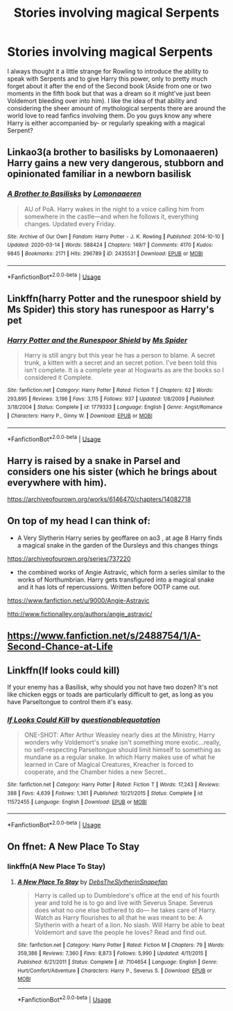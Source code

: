 #+TITLE: Stories involving magical Serpents

* Stories involving magical Serpents
:PROPERTIES:
:Author: theJandJ
:Score: 12
:DateUnix: 1584907447.0
:DateShort: 2020-Mar-23
:FlairText: Request
:END:
I always thought it a little strange for Rowling to introduce the ability to speak with Serpents and to give Harry this power, only to pretty much forget about it after the end of the Second book (Aside from one or two moments in the fifth book but that was a dream so it might've just been Voldemort bleeding over into him). I like the idea of that ability and considering the sheer amount of mythological serpents there are around the world love to read fanfics involving them. Do you guys know any where Harry is either accompanied by- or regularly speaking with a magical Serpent?


** Linkao3(a brother to basilisks by Lomonaaeren) Harry gains a new very dangerous, stubborn and opinionated familiar in a newborn basilisk
:PROPERTIES:
:Author: forest-dream
:Score: 2
:DateUnix: 1584914817.0
:DateShort: 2020-Mar-23
:END:

*** [[https://archiveofourown.org/works/2435531][*/A Brother to Basilisks/*]] by [[https://www.archiveofourown.org/users/Lomonaaeren/pseuds/Lomonaaeren][/Lomonaaeren/]]

#+begin_quote
  AU of PoA. Harry wakes in the night to a voice calling him from somewhere in the castle---and when he follows it, everything changes. Updated every Friday.
#+end_quote

^{/Site/:} ^{Archive} ^{of} ^{Our} ^{Own} ^{*|*} ^{/Fandom/:} ^{Harry} ^{Potter} ^{-} ^{J.} ^{K.} ^{Rowling} ^{*|*} ^{/Published/:} ^{2014-10-10} ^{*|*} ^{/Updated/:} ^{2020-03-14} ^{*|*} ^{/Words/:} ^{588424} ^{*|*} ^{/Chapters/:} ^{149/?} ^{*|*} ^{/Comments/:} ^{4170} ^{*|*} ^{/Kudos/:} ^{9845} ^{*|*} ^{/Bookmarks/:} ^{2171} ^{*|*} ^{/Hits/:} ^{296789} ^{*|*} ^{/ID/:} ^{2435531} ^{*|*} ^{/Download/:} ^{[[https://archiveofourown.org/downloads/2435531/A%20Brother%20to%20Basilisks.epub?updated_at=1584153882][EPUB]]} ^{or} ^{[[https://archiveofourown.org/downloads/2435531/A%20Brother%20to%20Basilisks.mobi?updated_at=1584153882][MOBI]]}

--------------

*FanfictionBot*^{2.0.0-beta} | [[https://github.com/tusing/reddit-ffn-bot/wiki/Usage][Usage]]
:PROPERTIES:
:Author: FanfictionBot
:Score: 1
:DateUnix: 1584914834.0
:DateShort: 2020-Mar-23
:END:


** Linkffn(harry Potter and the runespoor shield by Ms Spider) this story has runespoor as Harry's pet
:PROPERTIES:
:Author: forest-dream
:Score: 1
:DateUnix: 1584908944.0
:DateShort: 2020-Mar-23
:END:

*** [[https://www.fanfiction.net/s/1779333/1/][*/Harry Potter and the Runespoor Shield/*]] by [[https://www.fanfiction.net/u/40259/Ms-Spider][/Ms Spider/]]

#+begin_quote
  Harry is still angry but this year he has a person to blame. A secret trunk, a kitten with a secret and an secret potion. I've been told this isn't complete. It is a complete year at Hogwarts as are the books so I considered it Complete.
#+end_quote

^{/Site/:} ^{fanfiction.net} ^{*|*} ^{/Category/:} ^{Harry} ^{Potter} ^{*|*} ^{/Rated/:} ^{Fiction} ^{T} ^{*|*} ^{/Chapters/:} ^{62} ^{*|*} ^{/Words/:} ^{293,895} ^{*|*} ^{/Reviews/:} ^{3,196} ^{*|*} ^{/Favs/:} ^{3,115} ^{*|*} ^{/Follows/:} ^{937} ^{*|*} ^{/Updated/:} ^{1/8/2009} ^{*|*} ^{/Published/:} ^{3/18/2004} ^{*|*} ^{/Status/:} ^{Complete} ^{*|*} ^{/id/:} ^{1779333} ^{*|*} ^{/Language/:} ^{English} ^{*|*} ^{/Genre/:} ^{Angst/Romance} ^{*|*} ^{/Characters/:} ^{Harry} ^{P.,} ^{Ginny} ^{W.} ^{*|*} ^{/Download/:} ^{[[http://www.ff2ebook.com/old/ffn-bot/index.php?id=1779333&source=ff&filetype=epub][EPUB]]} ^{or} ^{[[http://www.ff2ebook.com/old/ffn-bot/index.php?id=1779333&source=ff&filetype=mobi][MOBI]]}

--------------

*FanfictionBot*^{2.0.0-beta} | [[https://github.com/tusing/reddit-ffn-bot/wiki/Usage][Usage]]
:PROPERTIES:
:Author: FanfictionBot
:Score: 1
:DateUnix: 1584909013.0
:DateShort: 2020-Mar-23
:END:


** Harry is raised by a snake in Parsel and considers one his sister (which he brings about everywhere with him).

[[https://archiveofourown.org/works/6146470/chapters/14082718]]
:PROPERTIES:
:Author: Avalon1632
:Score: 1
:DateUnix: 1584912032.0
:DateShort: 2020-Mar-23
:END:


** On top of my head I can think of:

- A Very Slytherin Harry series by geoffaree on ao3 , at age 8 Harry finds a magical snake in the garden of the Dursleys and this changes things

[[https://archiveofourown.org/series/737220]]

- the combined works of Angie Astravic, which form a series similar to the works of Northumbrian. Harry gets transfigured into a magical snake and it has lots of repercussions. Written before OOTP came out.

[[https://www.fanfiction.net/u/9000/Angie-Astravic]]

[[http://www.fictionalley.org/authors/angie_astravic/]]
:PROPERTIES:
:Author: maryfamilyresearch
:Score: 1
:DateUnix: 1584912423.0
:DateShort: 2020-Mar-23
:END:


** [[https://www.fanfiction.net/s/2488754/35/A-Second-Chance-at-Life][https://www.fanfiction.net/s/2488754/1/A-Second-Chance-at-Life]]
:PROPERTIES:
:Author: raveninthewind84
:Score: 1
:DateUnix: 1585006377.0
:DateShort: 2020-Mar-24
:END:


** Linkffn(If looks could kill)

If your enemy has a Basilisk, why should you not have two dozen? It's not like chicken eggs or toads are particularly difficult to get, as long as you have Parseltongue to control them it's easy.
:PROPERTIES:
:Author: 15_Redstones
:Score: 1
:DateUnix: 1585214190.0
:DateShort: 2020-Mar-26
:END:

*** [[https://www.fanfiction.net/s/11572455/1/][*/If Looks Could Kill/*]] by [[https://www.fanfiction.net/u/5729966/questionablequotation][/questionablequotation/]]

#+begin_quote
  ONE-SHOT: After Arthur Weasley nearly dies at the Ministry, Harry wonders why Voldemort's snake isn't something more exotic...really, no self-respecting Parseltongue should limit himself to something as mundane as a regular snake. In which Harry makes use of what he learned in Care of Magical Creatures, Kreacher is forced to cooperate, and the Chamber hides a new Secret..
#+end_quote

^{/Site/:} ^{fanfiction.net} ^{*|*} ^{/Category/:} ^{Harry} ^{Potter} ^{*|*} ^{/Rated/:} ^{Fiction} ^{T} ^{*|*} ^{/Words/:} ^{17,243} ^{*|*} ^{/Reviews/:} ^{388} ^{*|*} ^{/Favs/:} ^{4,639} ^{*|*} ^{/Follows/:} ^{1,361} ^{*|*} ^{/Published/:} ^{10/21/2015} ^{*|*} ^{/Status/:} ^{Complete} ^{*|*} ^{/id/:} ^{11572455} ^{*|*} ^{/Language/:} ^{English} ^{*|*} ^{/Download/:} ^{[[http://www.ff2ebook.com/old/ffn-bot/index.php?id=11572455&source=ff&filetype=epub][EPUB]]} ^{or} ^{[[http://www.ff2ebook.com/old/ffn-bot/index.php?id=11572455&source=ff&filetype=mobi][MOBI]]}

--------------

*FanfictionBot*^{2.0.0-beta} | [[https://github.com/tusing/reddit-ffn-bot/wiki/Usage][Usage]]
:PROPERTIES:
:Author: FanfictionBot
:Score: 1
:DateUnix: 1585214209.0
:DateShort: 2020-Mar-26
:END:


** On ffnet: A New Place To Stay
:PROPERTIES:
:Author: keladry52
:Score: 0
:DateUnix: 1584912369.0
:DateShort: 2020-Mar-23
:END:

*** linkffn(A New Place To Stay)
:PROPERTIES:
:Author: Miqdad_Suleman
:Score: 1
:DateUnix: 1585066987.0
:DateShort: 2020-Mar-24
:END:

**** [[https://www.fanfiction.net/s/7104654/1/][*/A New Place To Stay/*]] by [[https://www.fanfiction.net/u/1304480/DebsTheSlytherinSnapefan][/DebsTheSlytherinSnapefan/]]

#+begin_quote
  Harry is called up to Dumbledore's office at the end of his fourth year and told he is to go and live with Severus Snape. Severus does what no one else bothered to do― he takes care of Harry. Watch as Harry flourishes to all that he was meant to be: A Slytherin with a heart of a lion. No slash. Will Harry be able to beat Voldemort and save the people he loves? Read and find out.
#+end_quote

^{/Site/:} ^{fanfiction.net} ^{*|*} ^{/Category/:} ^{Harry} ^{Potter} ^{*|*} ^{/Rated/:} ^{Fiction} ^{M} ^{*|*} ^{/Chapters/:} ^{79} ^{*|*} ^{/Words/:} ^{359,386} ^{*|*} ^{/Reviews/:} ^{7,360} ^{*|*} ^{/Favs/:} ^{8,873} ^{*|*} ^{/Follows/:} ^{5,990} ^{*|*} ^{/Updated/:} ^{4/11/2015} ^{*|*} ^{/Published/:} ^{6/21/2011} ^{*|*} ^{/Status/:} ^{Complete} ^{*|*} ^{/id/:} ^{7104654} ^{*|*} ^{/Language/:} ^{English} ^{*|*} ^{/Genre/:} ^{Hurt/Comfort/Adventure} ^{*|*} ^{/Characters/:} ^{Harry} ^{P.,} ^{Severus} ^{S.} ^{*|*} ^{/Download/:} ^{[[http://www.ff2ebook.com/old/ffn-bot/index.php?id=7104654&source=ff&filetype=epub][EPUB]]} ^{or} ^{[[http://www.ff2ebook.com/old/ffn-bot/index.php?id=7104654&source=ff&filetype=mobi][MOBI]]}

--------------

*FanfictionBot*^{2.0.0-beta} | [[https://github.com/tusing/reddit-ffn-bot/wiki/Usage][Usage]]
:PROPERTIES:
:Author: FanfictionBot
:Score: 0
:DateUnix: 1585067007.0
:DateShort: 2020-Mar-24
:END:
